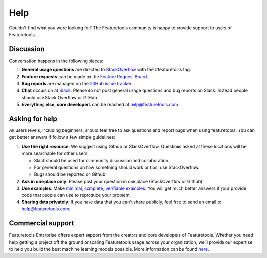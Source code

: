 Help
====

Couldn't find what you were looking for?
The Featuretools community is happy to provide support to users of Featuretools.


Discussion
----------

Conversation happens in the following places:

1.  **General usage questions** are directed to `StackOverflow`_ with the #featuretools tag.
2.  **Feature requests** can be made on the `Feature Request Board <http://feedback.featurelabs.com>`__.
3.  **Bug reports** are managed on the `GitHub issue
    tracker`_.
4.  **Chat** occurs on at `Slack`_. Please do not post general usage questions and bug reports
    on Slack. Instead people should use Stack Overflow or GitHub.
5.  **Everything else, core developers** can be reached at help@featuretools.com.

.. _`StackOverflow`: http://stackoverflow.com/questions/tagged/featuretools
.. _`Github issue tracker`: https://github.com/featuretools/featuretools/issues
.. _`Slack`: https://join.slack.com/t/featuretools/shared_invite/enQtNTEwODEzOTEwMjg4LTZiZDdkYjZhZTVkMmVmZDIxNWZiNTVjNDQxYmZkMzI5NGRlOTg5YjcwYmJiNWE2YjIzZmFkMjc1NDZkNjBhZTQ


Asking for help
---------------
All users levels, including beginners, should feel free to ask questions and
report bugs when using featuretools. You can get better answers if follow a
few simple guidelines:

1.  **Use the right resource**: We suggest using Github or StackOverflow.
    Questions asked at these locations will be more searchable for other users.

    - Slack should be used for community discussion and collaboration.
    - For general questions on how something should work or tips, use StackOverflow.
    - Bugs should be reported on Github.

2.  **Ask in one place only**: Please post your question in one place
    (StackOverflow or Github).

3.  **Use examples**: Make `minimal, complete, verifiable examples
    <https://stackoverflow.com/help/mcve>`_. You will get
    much better answers if your provide code that people can use to reproduce
    your problem.

4.  **Sharing data privately**: If you have data that you can't share publicly,
    feel free to send an email to help@featuretools.com.


Commercial support
-------------------

Featuretools Enterprise offers expert support from the creators and core developers of Featuretools. Whether you need help getting a project off the ground or scaling Featuretools usage across your organization, we’ll provide our expertise to help you build the best machine learning models possible. More information can be found `here <https://www.featurelabs.com/featuretools/>`__.



